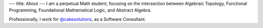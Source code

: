 ---
title: About
---
I am a perpetual Math student, focusing on the intersection between
Algebraic Topology, Functional Programming, Foundational Mathematical Logic,
and Abstract Algebra.

Professionally, I work for `@cakesolutions <https://www.cakesolutions.net/>`_, as a Software Consultant.
